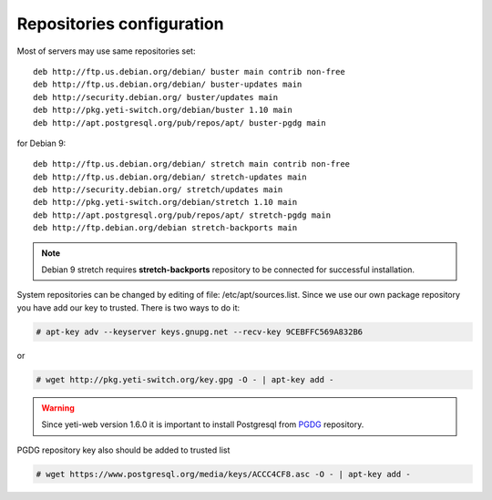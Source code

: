 .. :maxdepth: 2


==========================
Repositories configuration
==========================

Most of servers may use same repositories set::

    deb http://ftp.us.debian.org/debian/ buster main contrib non-free
    deb http://ftp.us.debian.org/debian/ buster-updates main
    deb http://security.debian.org/ buster/updates main
    deb http://pkg.yeti-switch.org/debian/buster 1.10 main
    deb http://apt.postgresql.org/pub/repos/apt/ buster-pgdg main
    
for Debian 9::

    deb http://ftp.us.debian.org/debian/ stretch main contrib non-free
    deb http://ftp.us.debian.org/debian/ stretch-updates main
    deb http://security.debian.org/ stretch/updates main
    deb http://pkg.yeti-switch.org/debian/stretch 1.10 main
    deb http://apt.postgresql.org/pub/repos/apt/ stretch-pgdg main
    deb http://ftp.debian.org/debian stretch-backports main
    
.. note:: Debian 9 stretch requires **stretch-backports** repository to be connected for successful installation.
    
System repositories can be changed by editing of file: /etc/apt/sources.list. Since we use our own package repository you have add our key to trusted. 
There is two ways to do it:

.. code-block:: console

    # apt-key adv --keyserver keys.gnupg.net --recv-key 9CEBFFC569A832B6

or

.. code-block:: console

	# wget http://pkg.yeti-switch.org/key.gpg -O - | apt-key add -
	

.. warning:: Since  yeti-web version 1.6.0 it is important to install Postgresql from  `PGDG <https://wiki.postgresql.org/wiki/Apt>`_ repository.

PGDG repository key also should be added to trusted list

.. code-block:: console

        # wget https://www.postgresql.org/media/keys/ACCC4CF8.asc -O - | apt-key add -
